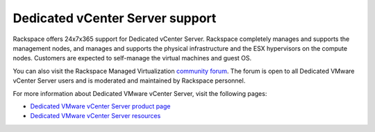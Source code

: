 ================================
Dedicated vCenter Server support
================================

Rackspace offers 24x7x365 support for Dedicated vCenter Server.
Rackspace completely manages and supports the management nodes, and
manages and supports the physical infrastructure and the ESX
hypervisors on the compute nodes. Customers are expected to
self-manage the virtual machines and guest OS.

You can also visit the Rackspace Managed Virtualization
`community forum <https://community.rackspace.com/products/f/52>`_.
The forum is open to all Dedicated VMware vCenter Server users
and is moderated and maintained by Rackspace personnel.

For more information about Dedicated VMware vCenter Server, visit
the following pages:

-  `Dedicated VMware vCenter Server product
   page <https://www.rackspace.com/en-us/vmware/dedicated-vcenter>`_

-  `Dedicated VMware vCenter Server
   resources <https://www.rackspace.com/en-us/vmware/dedicated-vcenter/resources>`_
